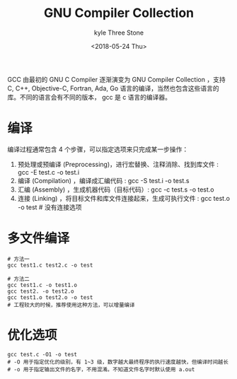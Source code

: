 #+TITLE:       GNU Compiler Collection
#+AUTHOR:      kyle Three Stone
#+DATE:        <2018-05-24 Thu>
#+EMAIL:       kyleemail@163.com
#+OPTIONS:     H:3 num:t toc:t \n:nil @:t ::t |:t ^:t f:t TeX:t
#+TAGS:        Linux, gcc
#+CATEGORIES:  Linux





GCC 由最初的 GNU C Compiler 逐渐演变为 GNU Compiler Collection ，支持 C, C++, Objective-C, Fortran,
Ada, Go 语言的编译，当然也包含这些语言的库。不同的语言会有不同的版本， gcc 是 c 语言的编译器。

* 编译

编译过程通常包含 4 个步骤，可以指定选项来只完成某一步操作：
1. 预处理或预编译 (Preprocessing)，进行宏替换、注释消除、找到库文件 : gcc -E test.c -o test.i
2. 编译 (Compilation) ，编译成汇编代码 : gcc -S test.i -o test.s
3. 汇编 (Assembly) ，生成机器代码（目标代码）: gcc -c test.s -o test.o
4. 连接 (Linking) ，将目标文件和库文件连接起来，生成可执行文件 : gcc test.o -o test # 没有连接选项


* 多文件编译

#+BEGIN_SRC shell
# 方法一
gcc test1.c test2.c -o test

# 方法二
gcc test1.c -o test1.o
gcc test2. -o test2.o
gcc test1.o test2.o -o test
# 工程较大的时候，推荐使用这种方法，可以增量编译
#+END_SRC


* 优化选项

#+BEGIN_SRC shell
gcc test.c -O1 -o test
# -O 用于指定优化的级别，有 1~3 级，数字越大最终程序的执行速度越快，但编译时间越长
# -o 用于指定输出文件的名字，不用混淆。不知道文件名字时默认使用 a.out

#+END_SRC
